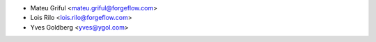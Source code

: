 * Mateu Griful <mateu.griful@forgeflow.com>
* Lois Rilo <lois.rilo@forgeflow.com>
* Yves Goldberg <yves@ygol.com>
